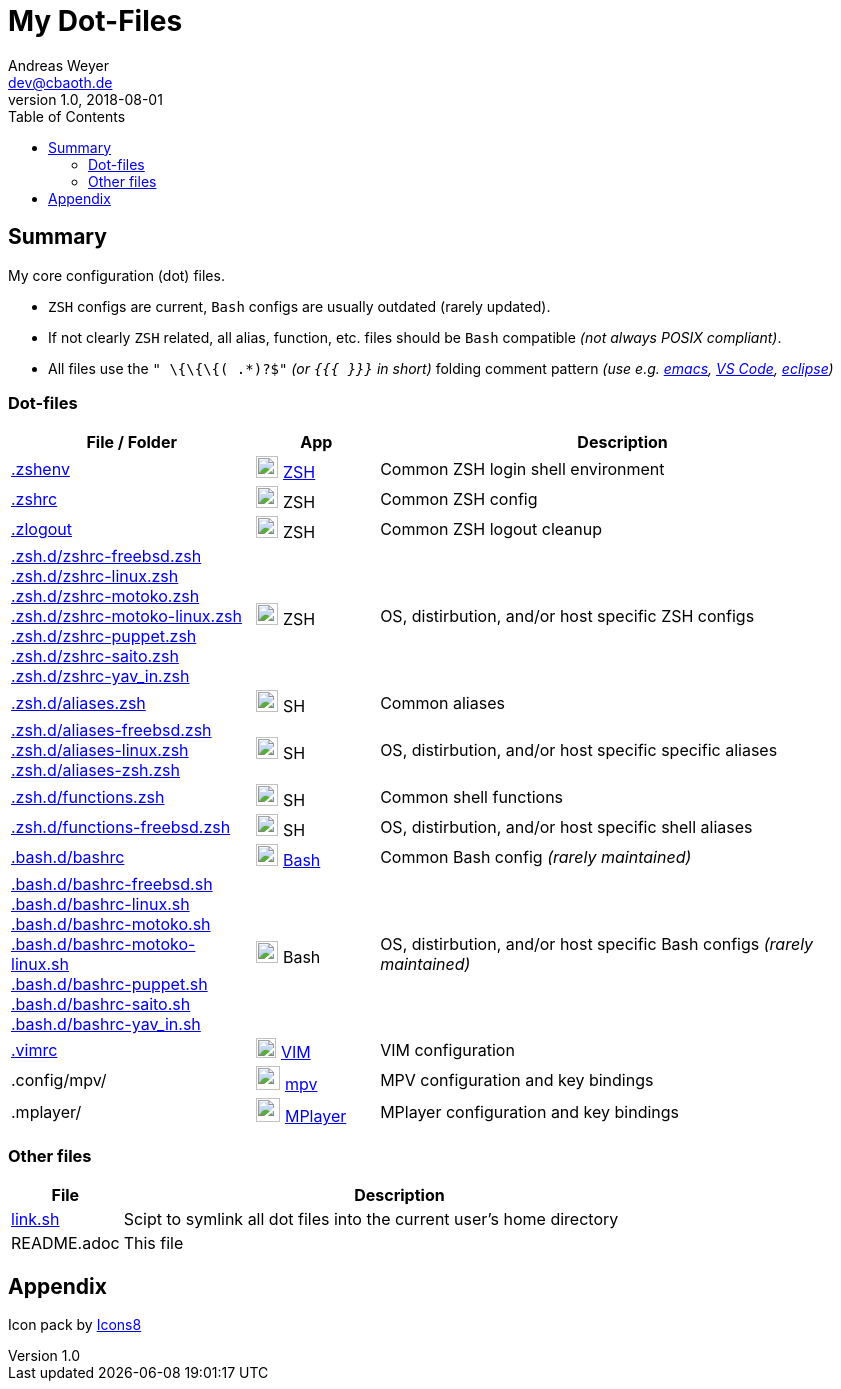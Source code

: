 = My Dot-Files
Andreas Weyer <dev@cbaoth.de>
v1.0, 2018-08-01
:toc:
:toc-placement: auto
//:sectnums:
//:sectnumlevels: 3
:source-highlighter: prettify
//:source-highlighter: highlight.js
//:imagesdir: images
ifdef::env-github[]
:tip-caption: :bulb:
:note-caption: :information_source:
:important-caption: :heavy_exclamation_mark:
:caution-caption: :fire:
:warning-caption: :warning:
endif::[]

:icon-x: image:https://png.icons8.com/color/50/000000/close-window.png[,24]
:icon-ok: image:https://png.icons8.com/color/50/000000/ok.png[,24]
:icon-warn: image:https://png.icons8.com/color/50/000000/error.png[,24]
:icon-help: image:https://png.icons8.com/color/50/000000/help.png[,24]

:icon-shell: image:https://png.icons8.com/material/50/000000/console.png[,22]
:icon-edit: image:https://png.icons8.com/metro/50/000000/edit.png[,20]
:icon-video: image:https://png.icons8.com/windows/50/000000/tv-show.png[,24]

== Summary

My core configuration (dot) files.

* `ZSH` configs are current, `Bash` configs are usually outdated (rarely updated).
* If not clearly `ZSH` related, all alias, function, etc. files should be `Bash`
compatible _(not always POSIX compliant)_.
* All files use the `" \{\{\{( .*)?$"` _(or `{{{ }}}` in short)_ folding comment
pattern _(use e.g. https://www.emacswiki.org/emacs/FoldingMode[emacs],
https://marketplace.visualstudio.com/items?itemName=zokugun.explicit-folding[VS Code],
 https://stackoverflow.com/a/6947590[eclipse])_


=== Dot-files

[%header,cols="2,1,4",options="header"]
|===
|File / Folder|App|Description
|link:.zshenv[]|{icon-shell} https://en.wikipedia.org/wiki/Z_shell[ZSH]|Common
 ZSH login shell environment
|link:.zshrc[]|{icon-shell} ZSH|Common ZSH config
|link:.zlogout[]|{icon-shell} ZSH|Common ZSH logout cleanup
|link:.zsh.d/zshrc-freebsd.zsh[] +
 link:.zsh.d/zshrc-linux.zsh[] +
 link:.zsh.d/zshrc-motoko.zsh[] +
 link:.zsh.d/zshrc-motoko-linux.zsh[] +
 link:.zsh.d/zshrc-puppet.zsh[] +
 link:.zsh.d/zshrc-saito.zsh[] +
 link:.zsh.d/zshrc-yav_in.zsh[]|{icon-shell} ZSH|OS, distirbution, and/or host
  specific ZSH configs
|link:.zsh.d/aliases.zsh[]|{icon-shell} SH|Common aliases
|link:.zsh.d/aliases-freebsd.zsh[] +
 link:.zsh.d/aliases-linux.zsh[] +
 link:.zsh.d/aliases-zsh.zsh[]|{icon-shell} SH|OS, distirbution, and/or host
  specific specific aliases
|link:.zsh.d/functions.zsh[]|{icon-shell} SH|Common shell functions
|link:.zsh.d/functions-freebsd.zsh[]|{icon-shell} SH|OS, distirbution, and/or
 host specific shell aliases
|link:.bash.d/bashrc[]|{icon-shell} https://en.wikipedia.org/wiki/Bash_(Unix_shell)[Bash]|
 Common Bash config _(rarely maintained)_
|link:.bash.d/bashrc-freebsd.sh[] +
 link:.bash.d/bashrc-linux.sh[] +
 link:.bash.d/bashrc-motoko.sh[] +
 link:.bash.d/bashrc-motoko-linux.sh[] +
 link:.bash.d/bashrc-puppet.sh[] +
 link:.bash.d/bashrc-saito.sh[] +
 link:.bash.d/bashrc-yav_in.sh[]|{icon-shell} Bash|OS, distirbution, and/or
 host specific Bash configs _(rarely maintained)_
|link:.vimrc[]|{icon-edit} https://www.vim.org/[VIM]|VIM configuration
|.config/mpv/|{icon-video} https://en.wikipedia.org/wiki/Mpv_(media_player)[mpv]|
 MPV configuration and key bindings
|.mplayer/|{icon-video} https://en.wikipedia.org/wiki/MPlayer[MPlayer]|
 MPlayer configuration and key bindings
|===

=== Other files

[%header,cols="1,5"]
|===
|File|Description
|link:link.sh[]|Scipt to symlink all dot files into the current user's home directory
|README.adoc|This file
|===
//include::.aliases[lines=1..2]

== Appendix

Icon pack by https://icons8.com/[Icons8]
